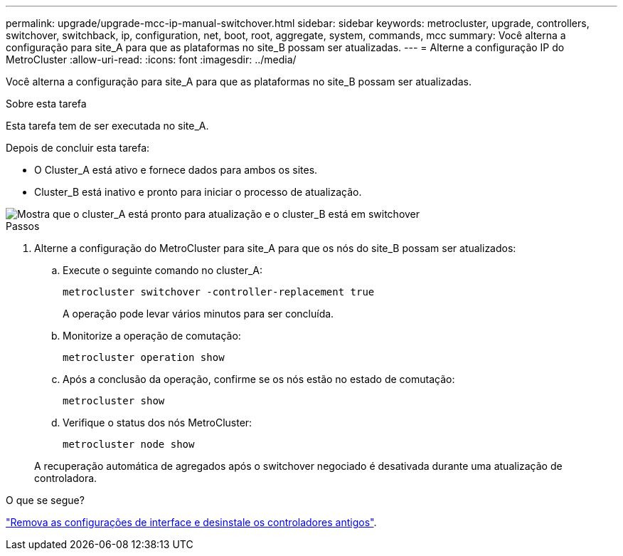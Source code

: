 ---
permalink: upgrade/upgrade-mcc-ip-manual-switchover.html 
sidebar: sidebar 
keywords: metrocluster, upgrade, controllers, switchover, switchback, ip, configuration, net, boot, root, aggregate, system, commands, mcc 
summary: Você alterna a configuração para site_A para que as plataformas no site_B possam ser atualizadas. 
---
= Alterne a configuração IP do MetroCluster
:allow-uri-read: 
:icons: font
:imagesdir: ../media/


[role="lead"]
Você alterna a configuração para site_A para que as plataformas no site_B possam ser atualizadas.

.Sobre esta tarefa
Esta tarefa tem de ser executada no site_A.

Depois de concluir esta tarefa:

* O Cluster_A está ativo e fornece dados para ambos os sites.
* Cluster_B está inativo e pronto para iniciar o processo de atualização.


image::../media/mcc_upgrade_cluster_a_in_switchover.png[Mostra que o cluster_A está pronto para atualização e o cluster_B está em switchover]

.Passos
. Alterne a configuração do MetroCluster para site_A para que os nós do site_B possam ser atualizados:
+
.. Execute o seguinte comando no cluster_A:
+
`metrocluster switchover -controller-replacement true`

+
A operação pode levar vários minutos para ser concluída.

.. Monitorize a operação de comutação:
+
`metrocluster operation show`

.. Após a conclusão da operação, confirme se os nós estão no estado de comutação:
+
`metrocluster show`

.. Verifique o status dos nós MetroCluster:
+
`metrocluster node show`

+
A recuperação automática de agregados após o switchover negociado é desativada durante uma atualização de controladora.





.O que se segue?
link:upgrade-mcc-ip-manual-uninstall-controllers.html["Remova as configurações de interface e desinstale os controladores antigos"].
